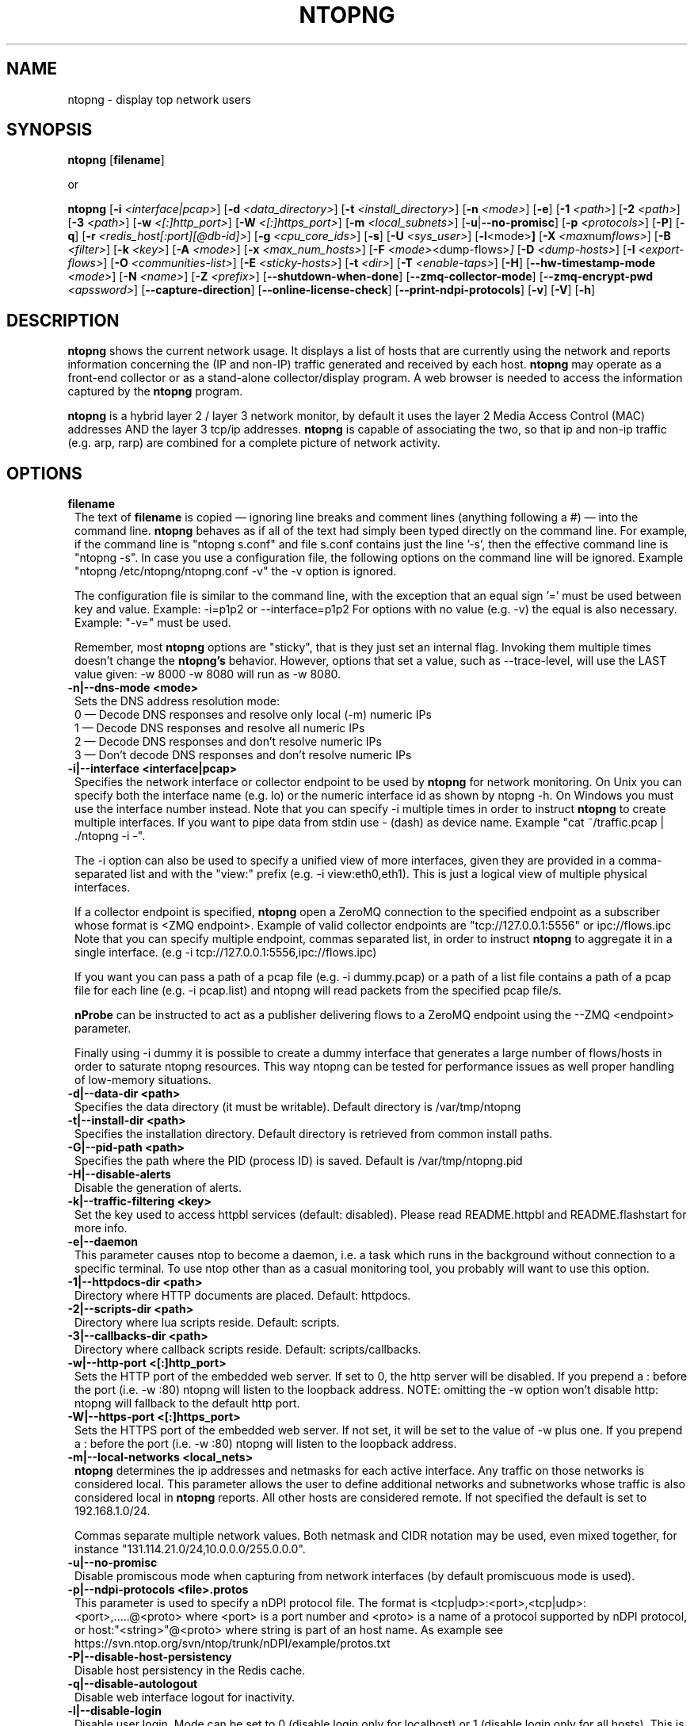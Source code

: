 .\" This file Copyright 1998-16 ntop.org
.\"
.
.de It
.TP 1.2
.B "\\$1 "
..
.de It2
.TP 1.2
.B "\\$1 | \\$2"
..
.TH NTOPNG 8 "Dev 2015 (ntopng 2.2)"
.SH NAME
ntopng \- display top network users
.SH SYNOPSIS
.B ntopng
.RB [ filename ]

or

.B ntopng
.RB [ \-i
.IR <interface|pcap> ]
.RB [ \-d
.IR <data_directory> ]
.RB [ \-t
.IR <install_directory> ]
.RB [ \-n
.IR <mode> ]
.RB [ \-e ]
.RB [ \-1
.IR <path> ]
.RB [ \-2
.IR <path> ]
.RB [ \-3
.IR <path> ]
.RB [ \-w
.IR <[:]http_port> ]
.RB [ \-W
.IR <[:]https_port> ]
.RB [ \-m
.IR <local_subnets> ]
.RB [ \-u | \-\-no\-promisc ]
.RB [ \-p
.IR <protocols> ]
.RB [ \-P ]
.RB [ \-q ]
.RB [ \-r
.IR <redis_host[:port][@db-id]> ]
.RB [ \-g
.IR <cpu_core_ids> ]
.RB [ \-s ]
.RB [ \-U
.IR <sys_user> ]
.RB [ \-l <mode> ]
.RB [ \-X
.IR <max num flows> ]
.RB [ \-B
.IR <filter> ]
.RB [ \-k
.IR <key> ]
.RB [ \-A
.IR <mode> ]
.RB [ \-x
.IR <max_num_hosts> ]
.RB [ \-F
.IR <mode> <dump\-flows> ]
.RB [ \-D
.IR <dump\-hosts> ]
.RB [ \-I
.IR <export\-flows> ]
.RB [ \-O
.IR <communities\-list> ]
.RB [ \-E
.IR <sticky\-hosts> ]
.RB [ \-t
.IR <dir> ]
.RB [ \-T
.IR <enable-taps> ]
.RB [ \-H ]
.RB [ \-\-hw\-timestamp\-mode
.IR <mode> ]
.RB [ \-N
.IR <name> ]
.RB [ \-Z
.IR <prefix> ]
.RB [ \-\-shutdown\-when\-done ]
.RB [ \-\-zmq\-collector\-mode ]
.RB [ \-\-zmq\-encrypt\-pwd
.IR <apssword> ]
.RB [ \-\-capture\-direction ]
.RB [ \-\-online\-license\-check ]
.RB [ \-\-print\-ndpi\-protocols ]
.RB [ \-v ]
.RB [ \-V ]
.RB [ \-h ]

.SH DESCRIPTION
.B ntopng
shows the current network usage. It displays a list of hosts that are
currently using the network and reports information concerning the (IP and non-IP)
traffic generated and received by each host.
.B ntopng
may operate as a front-end collector or as a stand-alone collector/display program.
A web browser is needed to access the information captured by the
.B ntopng
program.

.B ntopng
is a hybrid layer 2 / layer 3 network monitor, by default it uses the layer 2 Media
Access Control (MAC) addresses AND the layer 3 tcp/ip addresses.
.B ntopng
is capable of associating the two, so that ip and non-ip traffic (e.g. arp, rarp) are combined
for a complete picture of network activity.

.PP
.SH OPTIONS

.It filename
The text of
.B filename
is copied \(em ignoring line breaks and comment lines (anything following a #) \(em into the
command line.
.B ntopng
behaves as if all of the text had simply been typed directly on the command line.
For example, if the command line is "ntopng s.conf" and file s.conf contains
just the line '\-s', then the effective command line is "ntopng \-s".
In case you use a configuration file, the following options on the command line
will be ignored. Example "ntopng /etc/ntopng/ntopng.conf \-v" the \-v option is ignored.

The configuration file is similar to the command line, with the exception that an equal
sign '=' must be used between key and value. Example:
\-i=p1p2
or
\-\-interface=p1p2
For options with no value (e.g. \-v) the equal is also necessary. Example: "\-v=" must be used.

Remember, most
.B ntopng
options are "sticky", that is they just set an internal flag. Invoking
them multiple times doesn't change the
.B ntopng's
behavior. However, options that set a value, such as \-\-trace\-level, will use the LAST value
given: \-w 8000 \-w 8080 will run as \-w 8080.

.It \-n|\-\-dns\-mode\ <mode>
Sets the DNS address resolution mode:
.br
0 \(em Decode DNS responses and resolve only local (\-m) numeric IPs
.br
1 \(em Decode DNS responses and resolve all numeric IPs
.br
2 \(em Decode DNS responses and don't resolve numeric IPs
.br
3 \(em Don't decode DNS responses and don't resolve numeric IPs

.It \-i|\-\-interface\ <interface|pcap>
Specifies the network interface or collector endpoint to be used by
.B ntopng
for network monitoring. On Unix you can specify both the interface name (e.g. lo)
or the numeric interface id as shown by ntopng \-h. On Windows you must use
the interface number instead. Note that you can specify \-i multiple times in order
to instruct
.B ntopng
to create multiple interfaces. If you want to pipe data from stdin use - (dash) as
device name. Example "cat ~/traffic.pcap | ./ntopng -i -".

The \-i option can also be used to specify a unified view of more interfaces,
given they are provided in a comma-separated list and with the "view:" prefix
(e.g. \-i view:eth0,eth1). This is just a logical view of multiple physical interfaces.

If a collector endpoint is specified,
.B ntopng
open a ZeroMQ connection to the specified endpoint as a subscriber whose format
is  <ZMQ endpoint>. Example of valid collector endpoints are "tcp://127.0.0.1:5556" or ipc://flows.ipc
Note that you can specify multiple endpoint, commas separated list, in order
to instruct
.B ntopng
to aggregate it in a single interface. (e.g \-i tcp://127.0.0.1:5556,ipc://flows.ipc)

If you want you can pass a path of a pcap file (e.g. \-i dummy.pcap) or a path of a list file contains a path of a pcap file for each line (e.g. \-i pcap.list) and ntopng will read packets from the specified pcap file/s.

.B nProbe
can be instructed to act as a publisher delivering flows to a ZeroMQ endpoint using the \-\-ZMQ <endpoint> parameter.

Finally using \-i dummy it is possible to create a dummy interface that generates a large number of flows/hosts in order to saturate ntopng resources. This way ntopng can be tested for performance issues as well proper handling of low-memory situations.

.It \-d|\-\-data\-dir\ <path>
Specifies the data directory (it must be writable). Default directory is /var/tmp/ntopng

.It \-t|\-\-install\-dir\ <path>
Specifies the installation directory. Default directory is retrieved from common install paths.

.It \-G|\-\-pid\-path\ <path>
Specifies the path where the PID (process ID) is saved. Default is /var/tmp/ntopng.pid

.It \-H|\-\-disable\-alerts
Disable the generation of alerts.

.It \-k|\-\-traffic\-filtering\ <key>
Set the key used to access httpbl services (default: disabled).  Please read README.httpbl and README.flashstart for more info.

.It \-e|\-\-daemon
This parameter causes ntop to become a daemon, i.e. a task which runs in the background without connection to a specific terminal. To use ntop other than as a casual monitoring tool, you probably will want to use this option.

.It \-1|\-\-httpdocs\-dir\ <path>
Directory where HTTP documents are placed. Default: httpdocs.

.It \-2|\-\-scripts\-dir\ <path>
Directory where lua scripts reside. Default: scripts.

.It \-3|\-\-callbacks\-dir\ <path>
Directory where callback scripts reside. Default: scripts/callbacks.

.It \-w|\-\-http\-port\ <[:]http_port>
Sets the HTTP port of the embedded web server. If set to 0, the http server will be disabled. If you prepend a : before the port (i.e. -w :80) ntopng will listen to the loopback address.
NOTE: omitting the -w option won't disable http: ntopng will fallback to the default http port.

.It \-W|\-\-https\-port\ <[:]https_port>
Sets the HTTPS port of the embedded web server. If not set, it will be set to the value of \-w plus one. If you prepend a : before the port (i.e. -w :80) ntopng will listen to the loopback address.

.It \-m|\-\-local\-networks\ <local_nets>
.B ntopng
determines the ip addresses and netmasks for each active interface. Any traffic on
those networks is considered local. This parameter allows the user to define additional
networks and subnetworks whose traffic is also considered local in
.B ntopng
reports. All other hosts are considered remote. If not specified the default is
set to 192.168.1.0/24.

Commas separate multiple network values.
Both netmask and CIDR notation may be used, even mixed together, for instance
"131.114.21.0/24,10.0.0.0/255.0.0.0".

.It \-u|\-\-no\-promisc
Disable promiscous mode when capturing from network interfaces (by default promiscuous mode is used).

.It \-p|\-\-ndpi\-protocols\ <file>.protos
This parameter is used to specify a nDPI protocol file.
The format is <tcp|udp>:<port>,<tcp|udp>:<port>,.....@<proto> where
<port> is a port number and <proto> is a name of a protocol supported by nDPI protocol,
or host:"<string>"@<proto> where string is part of an host name.
As example see https://svn.ntop.org/svn/ntop/trunk/nDPI/example/protos.txt

.It \-P|\-\-disable\-host\-persistency
Disable host persistency in the Redis cache.

.It \-q|\-\-disable\-autologout
Disable web interface logout for inactivity.

.It \-l|\-\-disable\-login <mode>
Disable user login. Mode can be set to 0 (disable login only for localhost) or 1 (disable login only for all hosts). This is useful for debug purposes, local host access unrestricted, or if you want to let everyone access the web gui.
NOTE: this option lets anyone accessing the web interface (from localhost or from all hosts depending on the
parameter) be administrator of the web interface.

.It \-r|\-\-redis\ <redis_host[:port][@db id]>
Specifies the redis database host, port, and a database id. In case you plan to run multiple redis-based
applications on the same redis server, you need to use a different database id per application.
For more information about redis, please refer to http://redis.io/.

.It \-g|\-\-core\-affinity\ <cpu_core_id1[,cpu_core_id2,...]>
Bind the capture/processing threads to specific CPU cores, indicated in a comma-separated list. Cores are
assigned to interface processing loops in the order interfaces are mapped to IDs.
NOTE: ntopng automatically sets affinity of capture/processing threads to different CPU cores.

.It \-U|\-\-user\ <user>
Run ntopng with the specified system user instead of 'nobody'.

.It \-s|\-\-dont\-change\-user
Do not change user (debug only).

.It \-B|\-\-packet\-filter\ <filter>
Specifies the packet filter for the specified interface. For pcap/PF_RING interfaces
the filter has to be specified in BPF format (Berkeley Packet Filter).

.It \-X|\-\-max\-num\-flows\ <num>
Specify the maximum number of active flows that ntopng will handle. If more flows are
detected they will be discarded.

.It \-x|\-\-max\-num\-hosts\ <num>
Specify the maximum number of active hosts that ntopng will handle. If more hosts are
detected they will be discarded.

.It \-F|\-\-dump\-flows\ <mode>
If ntopng is compiled with sqlite support, flows can dumped persistently on disk using this option. The mode can be set to 
es - Dump on ntopng.es queue in Elasticsearch format that be insert on a ES database. In this case the format is "es;<idx type>;<idx name>;<es URL>;<http auth>". Example: -F "es;ntopng;ntopng-%Y.%m.%d;http://localhost:9200/_bulk;user:pwd". The <idx name> accepts the strftime() format.
mysql - Dump flows in MySQL tables. In this case the format is "<host[@port]|unix socket>:<dbname>:<table>:<user>:<pw>". Example -F "mysql;localhost;ntopng;flows-%Y.%m.%d;root;".

.It \-D|\-\-dump\-hosts\ <mode>
If ntopng is compiled with sqlite support, hosts contacts can dumped persistently on disk using this option.
Databases are created daily under <data directory>/<interface>/contacts. This options supports three dump
modes: local (dumps only local hosts), remote (dumps only remote hosts), all (dumps all hosts). If not
specified, no hosts are dumped to disk.

.It \-I|\-\-export\-flows\ <endpoint>
Export the expired flows on the specified endpoint. For instance supposing to start ntopng on host
1.2.3.4 as ntopng \-I "tcp://*:3456", it exports flows on this endpoint so that you can create a
hierarchy of ntopng's. You can achieve that by starting a collector ntopng as
ntopng \-i tcp://1.2.3.4:3456

.It \-O|\-\-communities\-list\ <filename>
Parse the specified file and retrieve a list of communities, that are a logical representation of
clusters of hosts that fall under the same administrative domain. The file must be in the following
format:
    communityX@id1=net1,net2,net3
    communityY@id2=net4,net5,net6
    ...

.It \-E|\-\-dump\-aggregations\ <mode>
If ntopng is compiled with sqlite support, hosts contacts can dumped persistently on disk using this option.
Databases are created daily under <data directory>/<interface>/contacts. This options supports three dump
modes: local (dumps only aggregations contacted by local hosts), remote (dumps only aggregations contacted by
remote hosts), all (dumps all aggregations). If not specified, no hosts are dumped to disk.

.It \-S|\-\-sticky\-hosts\ <mode>
ntopng periodically purges idle hosts. With this option you can modify this behaviour by telling ntopng
not to purge the hosts specified by \-S. This parameter requires an argument that can be "all" (Keep all hosts in memory),
"local" (Keep only local hosts), "remote" (Keep only remote hosts), "none" (Flush hosts when idle).

.It \-\-hw\-timestamp\-mode\ <mode>
Enable hw timestamping/stripping. Supported TS modes are:
.br
ixia \(em Timestamped packets by ixiacom.com hardware devices.

.It \-t|\-\-install-dir\ <dir>
Force ntopng to use the HTML/lua files installed on the specified directory. This option should not be used unless under testing or development, as packaging systems should place the files at the right place.

.It \-T|\-\-enable-taps\ <mode>
Enable tap interfaces to dump packets on. If not specified, traffic can be dumped only on disk but not sent live to apps.

.It \-N|\-\-instance-name\ <name>
Assign <name> to this ntopng instance. Such information is used to uniquely indetify the data source and thus it's responsability of the ntopng user to make sure that the name is unique across all the ntopng instances. If this option is not set, we assume as instance name the hostname where this ntopng instance is running.

.It \-Z|\-\-http\-prefix\ <prefix>
HTTP prefix to be prepended to URLs. This is useful when using ntopng behind a proxy.
E.g. if you want to make the ntopng web interface accessible through a proxy
at a certain IP address with the /ntopng/ base URL and you have the following
lines in your proxy's configuration:
    ProxyPass /ntopng/ http://192.168.0.3:3000/ntopng/
    ProxyPassReverse /ntopng/ http://192.168.0.3:3000/ntopng/
.br
you must use ntopng with \-Z "/ntopng/"

.It \-\-shutdown\-when\-done
Terminate ntopng when the input pcap file is over (debug only).

.It \-\-zmq\-collector\-mode
When ZMQ is used, ntopng acts as a client with respect to the ZMQ producer (typically nProbe). In case nProbe is behind a firewall this paradigm needs to be changed and thus nProbe needs to be started with --zmq-probe-mode and ntiong with --zmq-collector-mode.

.It \-\-zmq\-encrypt\-pwd
This is the passowrd used by the symmetric encryption on the probe side. Note that in case you have multiple ZMQ endpoints, the same password is used for all of them.

.It \-\-capture\-direction
Specify the packet capture direction for packet capture interfaces (no ZMQ).
Supported values are: 0=RX+TX (default), 1=RX only, 2=TX only

.It \-\-online\-license\-check
In case the license does not match (e.g. you are running ntopng on a VM/container) you can use this option to check your license instead of using the local license file. Using this option we make sure that changes in yoru system do not interfere with license check (thing that we cannot guarantee with file-based licenses).

.It  \-\-print\-ndpi\-protocols
Print the list of nDPI protocols supported by the ntopng instance

.It \-v|\-\-verbose
Verbose tracing.

.It \-V|\-\-version
Print
.B ntopng
version and quit.

.It \-h|\-\-help
Help

.SH "WEB VIEWS"
While
.B ntopng
is running, multiple users can access the traffic information using their web browsers.
.B ntopng
makes use of JavaScript and LESS CSS.

We do not expect problems with any current web browser, but our ability to test with less
common ones is very limited.  Testing has included Safari, Chrome, Firefox and Internet Explorer,
with very limited testing on other current common browsers such as Opera.

.SH NOTES
.B ntopng
requires a number of external tools and libraries to operate.
Certain other tools are optional, but add to the program's capabilities.

Required libraries include:

.B libpcap
from http://www.tcpdump.org/, version 1.0 or newer.

The Windows version makes use of
.B WinPcap
(libpcap for Windows) which may be downloaded from
http://winpcap.polito.it/install/default.htm.
.

.B ntopng
requires a POSIX threads library.
.

The
.B rrdtool
library creates 'Round-Robin databases' which are used to store historical data
in a format that permits long duration retention without growing larger over time.
The rrdtool home page is http://people.ee.ethz.ch/~oetiker/webtools/rrdtool/

The
.B LuaJIT
library is a Just-In-Time Compiler for Lua used to execute GUI and periodic scripts.

The
.B mongoose
library is used to implement the HTTP server part of ntopng.

.B zeromq
is a socket library supporting the publish/subscribe pattern used to collect flows from
.B nProbe
.

.B ntopng
includes LuaJIT, mongoose, rrdtool and zeromq in the third-party/ directory.  Users of
.B ntopng
should not need to specifically install such libraries.
.

.SH "SEE ALSO"
.BR top (1),
.BR tcpdump (8),
.BR pcap (3).
.
.

.SH USER SUPPORT
Please send bug reports to https://github.com/ntop/ntopng/issues. The
ntopng <ntop@ntop.org> mailing list is used for discussing ntopng usage issues. In
order to post messages on the lists a (free) subscription is required
to limit/avoid spam. Please do NOT contact the authors directly unless this is
a personal question.

Commercial support is available upon request. Please see the ntop site for further info.

Please send code patches via the github pull requests mechanism.

.SH LICENCE
ntopng is distributed under the GNU GPLv3 licence (http://www.gnu.org/).
